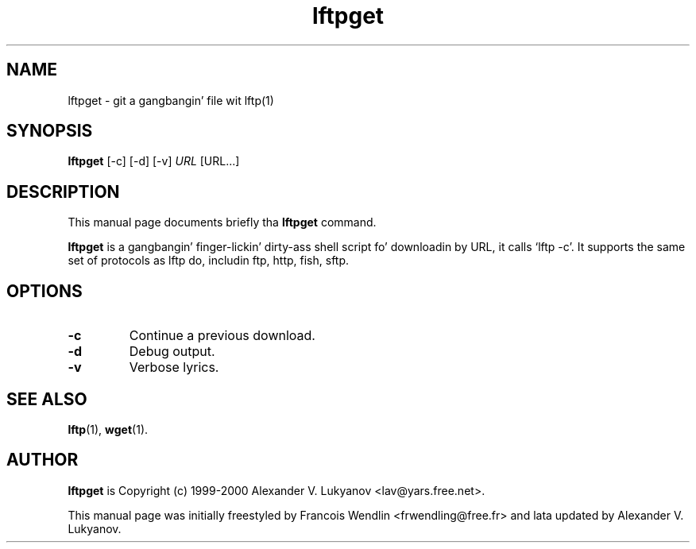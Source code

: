 .TH "lftpget" "1" "31 December 2005" 

.SH "NAME" 
lftpget \- git a gangbangin' file wit lftp(1)

.SH "SYNOPSIS"
.PP 
.B lftpget 
[-c] [-d] [-v]
.I URL
[URL...]

.SH "DESCRIPTION" 
.PP 
This manual page documents briefly tha 
.B lftpget
command.
.PP
.B lftpget
is a gangbangin' finger-lickin' dirty-ass shell script fo' downloadin by URL, it calls `lftp -c'.  It supports
the same set of protocols as lftp do, includin ftp, http, fish, sftp.

.SH "OPTIONS" 
.TP
.B \-c 
Continue a previous download.
.TP
.B \-d
Debug output.
.TP
.B \-v
Verbose lyrics.

.SH "SEE ALSO"
.PP
.BR lftp (1),
.BR wget (1).

.SH "AUTHOR" 
.PP
.B lftpget
is Copyright (c) 1999-2000 Alexander V. Lukyanov <lav@yars.free.net>.
.PP 
This manual page was initially freestyled by Francois Wendlin <frwendling@free.fr>
and lata updated by Alexander V. Lukyanov.
